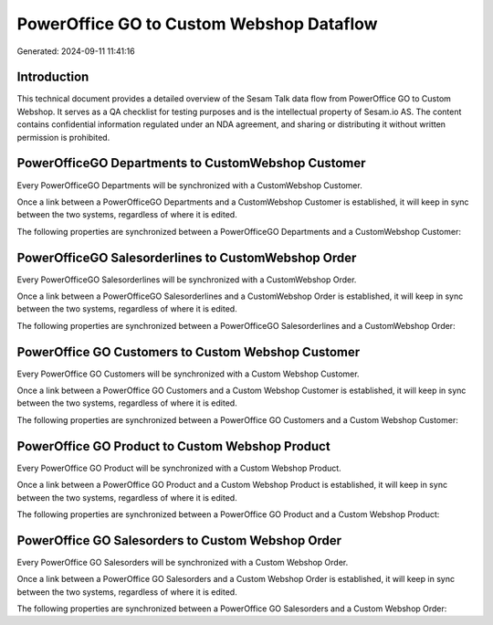 =========================================
PowerOffice GO to Custom Webshop Dataflow
=========================================

Generated: 2024-09-11 11:41:16

Introduction
------------

This technical document provides a detailed overview of the Sesam Talk data flow from PowerOffice GO to Custom Webshop. It serves as a QA checklist for testing purposes and is the intellectual property of Sesam.io AS. The content contains confidential information regulated under an NDA agreement, and sharing or distributing it without written permission is prohibited.

PowerOfficeGO Departments to CustomWebshop Customer
---------------------------------------------------
Every PowerOfficeGO Departments will be synchronized with a CustomWebshop Customer.

Once a link between a PowerOfficeGO Departments and a CustomWebshop Customer is established, it will keep in sync between the two systems, regardless of where it is edited.

The following properties are synchronized between a PowerOfficeGO Departments and a CustomWebshop Customer:

.. list-table::
   :header-rows: 1

   * - PowerOfficeGO Departments Property
     - CustomWebshop Customer Property
     - CustomWebshop Data Type


PowerOfficeGO Salesorderlines to CustomWebshop Order
----------------------------------------------------
Every PowerOfficeGO Salesorderlines will be synchronized with a CustomWebshop Order.

Once a link between a PowerOfficeGO Salesorderlines and a CustomWebshop Order is established, it will keep in sync between the two systems, regardless of where it is edited.

The following properties are synchronized between a PowerOfficeGO Salesorderlines and a CustomWebshop Order:

.. list-table::
   :header-rows: 1

   * - PowerOfficeGO Salesorderlines Property
     - CustomWebshop Order Property
     - CustomWebshop Data Type


PowerOffice GO Customers to Custom Webshop Customer
---------------------------------------------------
Every PowerOffice GO Customers will be synchronized with a Custom Webshop Customer.

Once a link between a PowerOffice GO Customers and a Custom Webshop Customer is established, it will keep in sync between the two systems, regardless of where it is edited.

The following properties are synchronized between a PowerOffice GO Customers and a Custom Webshop Customer:

.. list-table::
   :header-rows: 1

   * - PowerOffice GO Customers Property
     - Custom Webshop Customer Property
     - Custom Webshop Data Type


PowerOffice GO Product to Custom Webshop Product
------------------------------------------------
Every PowerOffice GO Product will be synchronized with a Custom Webshop Product.

Once a link between a PowerOffice GO Product and a Custom Webshop Product is established, it will keep in sync between the two systems, regardless of where it is edited.

The following properties are synchronized between a PowerOffice GO Product and a Custom Webshop Product:

.. list-table::
   :header-rows: 1

   * - PowerOffice GO Product Property
     - Custom Webshop Product Property
     - Custom Webshop Data Type


PowerOffice GO Salesorders to Custom Webshop Order
--------------------------------------------------
Every PowerOffice GO Salesorders will be synchronized with a Custom Webshop Order.

Once a link between a PowerOffice GO Salesorders and a Custom Webshop Order is established, it will keep in sync between the two systems, regardless of where it is edited.

The following properties are synchronized between a PowerOffice GO Salesorders and a Custom Webshop Order:

.. list-table::
   :header-rows: 1

   * - PowerOffice GO Salesorders Property
     - Custom Webshop Order Property
     - Custom Webshop Data Type

